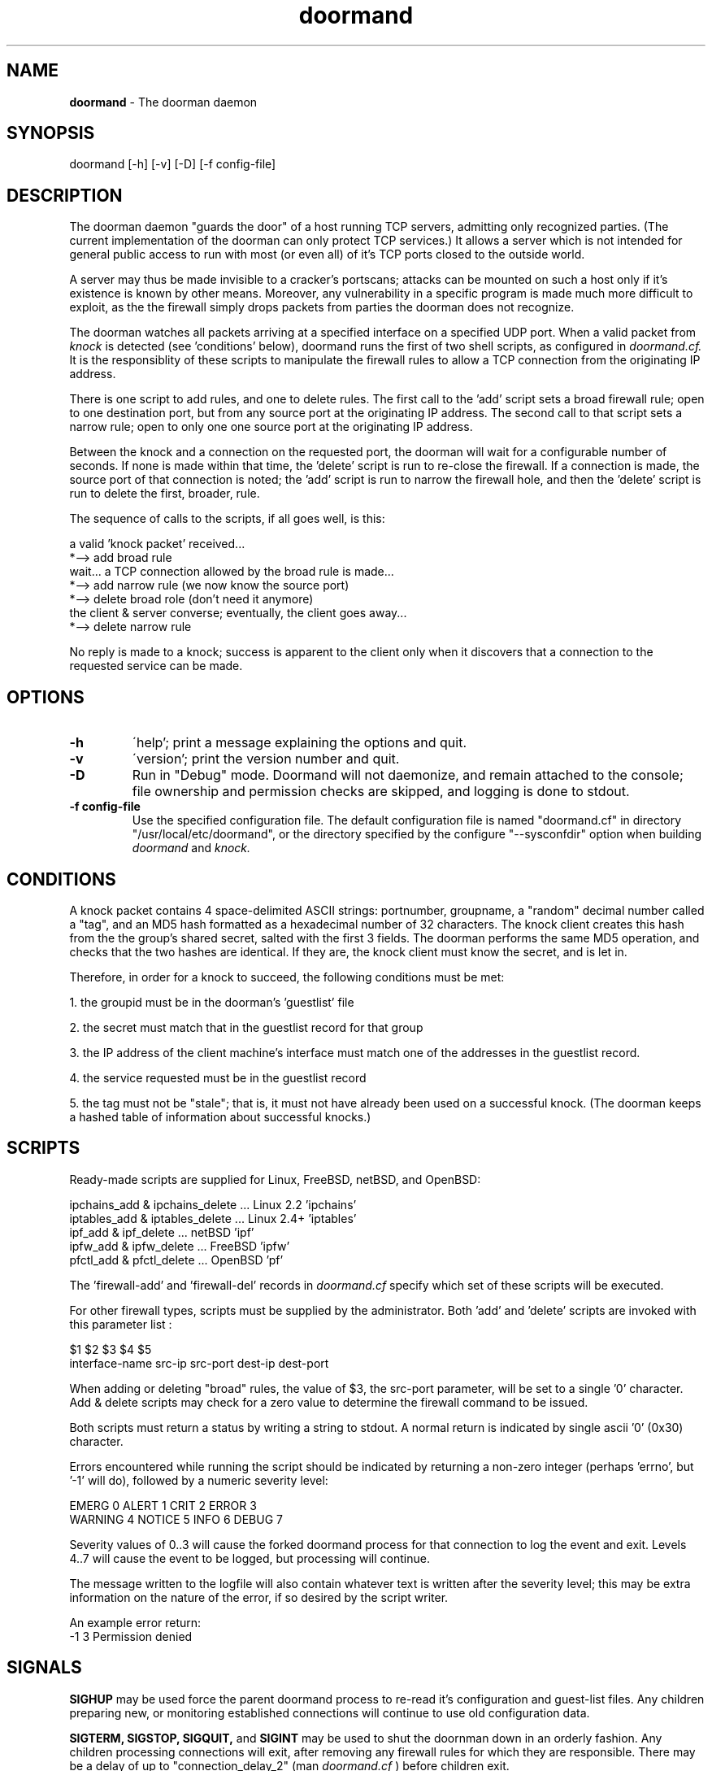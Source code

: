 .\" Copyright (c) 2003-2006 Bruce Ward <bward2@users.sourceforge.net>
.\"
.\" This is free documentation; you can redistribute it and/or
.\" modify it under the terms of the GNU General Public License as
.\" published by the Free Software Foundation; either version 2 of
.\" the License, or (at your option) any later version.
.\"
.\" The GNU General Public License's references to "object code"
.\" and "executables" are to be interpreted as the output of any
.\" document formatting or typesetting system, including
.\" intermediate and printed output.
.\"
.\" This manual is distributed in the hope that it will be useful,
.\" but WITHOUT ANY WARRANTY; without even the implied warranty of
.\" MERCHANTABILITY or FITNESS FOR A PARTICULAR PURPOSE.  See the
.\" GNU General Public License for more details.
.\"
.\" You should have received a copy of the GNU General Public
.\" License along with this manual; if not, write to the Free
.\" Software Foundation, Inc., 59 Temple Place, Suite 330, Boston, MA 02111,
.\" USA.
.\"
.\"  -------------------------------------------------------------------------
.\"   Oct  6 2003 :  JBW :  Initial version
.\"   Jun 29 2004 :  JBW :  Added acknowledgement
.\"   Aug 14 2005 :  JBW :  Changes for hash archive replacing Berkeley DB
.\"   Apr 18 2006 :  JBW :  No change from v0.81
.\"  -------------------------------------------------------------------------
.\"

.TH doormand  8 "April 18 2006" "Doorman, V0.9" "Doorman & Knocker"

.SH  NAME
.B doormand
\- The doorman daemon
.SH  SYNOPSIS
.nf
doormand [-h] [-v] [-D] [-f config-file]

.SH DESCRIPTION
The doorman daemon "guards the door" of a host running TCP servers,
admitting only recognized parties.
(The current implementation of the doorman can only protect TCP services.)
It allows a server which is not intended for general public access
to run with most (or even all) of
it's TCP ports closed to the outside world.
.br

A server may thus be made invisible to
a cracker's portscans; attacks can be mounted on such a host only if it's
existence is known by other means.  Moreover, any vulnerability in a
specific program is made much more difficult to exploit, as the the
firewall simply drops packets from parties the doorman does not
recognize.
.br

The doorman watches all packets arriving at a specified interface on a
specified UDP port.  When a valid packet from
.I knock
is detected (see 'conditions' below),
doormand runs the first of two shell scripts, as configured in
.I doormand.cf.
It is the responsiblity of these scripts to manipulate the
firewall rules to allow a TCP connection from the originating IP address.
.br

There is one script to add rules, and one to delete rules.   The first call
to the 'add' script sets a broad firewall rule; open to one destination port,
but from any source port at the originating IP address.
The second call to that script sets a narrow rule; open to only one one
source port at the originating IP address.
.br

Between the knock and a connection on the requested port, the doorman
will wait for a configurable number of seconds.
If none is made within that time, the 'delete' script is run to 
re-close the firewall.  If a connection is made, the source port of that
connection is noted; the 'add' script is run to narrow the firewall hole,
and then the 'delete' script is run to delete the first, broader, rule.
.br

The sequence of calls to the scripts, if all goes well, is this:
.br

.nf
    a valid 'knock packet' received...
 *--> add broad rule
    wait...  a TCP connection allowed by the broad rule is made...
 *--> add narrow rule (we now know the source port)
 *--> delete broad role (don't need it anymore)
    the client & server converse; eventually, the client goes away...
 *--> delete narrow rule
.fi

No reply is made to a knock; success is apparent to the client only when
it discovers that a connection to the requested service can be made.
.br

.SH OPTIONS
.TP
\fB\-h\fR
\'help'; print a message explaining the options and quit.
.TP
\fB\-v\fR
\'version'; print the version number and quit.
.TP
\fB\-D\fR
Run in "Debug" mode. Doormand will not daemonize, and remain attached to the console;
file ownership and permission checks are skipped, and logging is done to stdout.
.TP
\fB\-f config-file\fR
Use the specified configuration file.   The default
configuration file is named "doormand.cf" in directory
"/usr/local/etc/doormand", or the directory specified by the configure "--sysconfdir"
option when building
.I doormand
and
.I knock.


.SH CONDITIONS
A knock packet contains 4 space-delimited ASCII strings:
portnumber, groupname, a "random" decimal number called a "tag",
and an MD5 hash formatted as a hexadecimal
number of 32 characters.  The knock client creates this hash from
the the group's shared secret, salted with the first 3 fields.
The doorman performs the same MD5 operation, and checks that the two
hashes are identical.  If they are, the knock client must know the 
secret, and is let in.

Therefore, in order for a knock to succeed, the following conditions must be met:
.br

1. the groupid must be in the doorman's 'guestlist' file
.br

2. the secret must match that in the guestlist record for that group
.br

3. the IP address of the client machine's interface must match one of
the addresses in the guestlist record.
.br

4. the service requested must be in the guestlist record
.br

5. the tag must not be "stale"; that is, it must not have already been
used on a successful knock.
(The doorman keeps a hashed table of information about successful knocks.)
.br

.SH SCRIPTS
Ready-made scripts are supplied for Linux, FreeBSD, netBSD, and OpenBSD:
.br

 ipchains_add & ipchains_delete ... Linux 2.2 'ipchains'
.br
 iptables_add & iptables_delete ... Linux 2.4+ 'iptables'
.br
 ipf_add & ipf_delete           ... netBSD 'ipf'
.br
 ipfw_add & ipfw_delete         ... FreeBSD 'ipfw'
.br
 pfctl_add & pfctl_delete       ... OpenBSD 'pf'
.br

The 'firewall-add'
and 'firewall-del' records in
.I doormand.cf
specify which set of these scripts will be executed.
.br

For other firewall types, scripts must be supplied by the administrator.
Both 'add' and 'delete' scripts are invoked with this parameter list :
.br

.nf
        $1         $2      $3         $4       $5
.nf
interface-name   src-ip  src-port   dest-ip  dest-port
.br

.fi
When adding or deleting "broad" rules, the value of $3, the src-port
parameter, will be set to a single '0' character.  Add & delete scripts may
check for a zero value to determine the firewall command to be issued.
.br

.fi
Both scripts must return a status by writing a string to stdout. A normal
return is indicated by single ascii '0' (0x30) character.
.br

Errors encountered while running the script should be indicated
by returning  a non-zero integer (perhaps 'errno', but '-1' will do),
followed by a numeric severity level:
.br

.nf
  EMERG   0    ALERT  1    CRIT 2    ERROR 3
.br
  WARNING 4    NOTICE 5    INFO 6    DEBUG 7
.br
.fi

Severity values of 0..3 will cause the forked doormand process for that
connection to log the event and exit.  Levels 4..7 will cause the event
to be logged, but processing will continue.
.br

The message written to the
logfile will also contain whatever text is written after the severity
level; this may be extra information on the nature of the error, if
so desired by the script writer.
.br

An example error return:
.br
   -1 3 Permission denied
.br

.SH SIGNALS
.BR SIGHUP
may be used force  the parent doormand process to re-read it's
configuration and guest-list files.  Any children preparing
new, or monitoring established connections will continue to
use old configuration data.
.br

.BR SIGTERM,
.BR SIGSTOP,
.BR SIGQUIT,
and
.BR SIGINT
may be used to shut the doornman down in an orderly fashion.  Any
children processing connections will exit, after removing any
firewall rules for which they are responsible.  There may be a delay
of up to "connection_delay_2" (man 
.I doormand.cf
) before children exit.

.SH FILES
.BR doormand.cf :
the configuration file for doormand. (man 5 doormand.cf)
.br

.BR guestlist :
the list of guest (or group) names containing a secret for
authentication, and information about which services they may connect to,
and from what IP addresses. (man 5 guestlist)
.br

.BR doormand.pid:
the process-ID file created by the parent doormand process.
The full pathname is specified by the 'pidfile' record of
.I doormand.cf.
Doormand will refuse to run if this file already exists; it must be
removed manually after a program crash.
.br

.BR A
.BR hash
.BR archive:
a file containing information on previous successful knocks.  In the current implementation,
this file should not be shared with other doorman processes. If the 'hash-archive-size'
configuration parameter is changed to a smaller value, some stored knocks may be lost
due to hash collisions upon insertion into the new table.
The archive stores the 128-bit MD5 hash contained in the knock, and the time, as GMT, that
the successful knock was received.  The size of the archive should be made as large as possible
without consuming an inconvenient amount of memory and disk space.  This is to reduce the number of
hash collisions; in the event of a collision where the two MD5 hashes match exactly,
the doorman assumes a "replay" attack, logs a warning message, and refuses entry.
However, in the event of a collision where the MD5  hashes do not match, the new knock
simply over-writes the old.
.br

.BR A
.BR firewall-add
.BR script.
.br

.BR A
.BR firewall-delete
.BR script.
.br

.SH CAVEAT
Three vulnerabilites of this approach spring immediately to mind.
The first is that the guest "secrets" must exist as plaintext in the
guestlist file, and may also exist (plaintext again!) in the client's
.I .knockcf
or
.I knock.cfg
file.  These secrets must therefore NEVER correspond to ANY passwords
ANYWHERE ELSE.
.br

Note also that coredumps from doormand crashes will also contain all
guest-list secrets in plaintext.

Second, it is still possible for a cracker, connected to the same
client machine as a legitimate user (L.U.), and able to sniff L.U.'s traffic,
to 'slip in' before L.U.
.br
(This problem is mitigated somewhat by the fact
that the attacker would still have to authenticate.  Hoewever, he might
briefly be able to launch attacks against vulnerabilities in the server
at that port.)
.br

Third, the doorman runs with root permissions.  It is therefore possible
that the doorman itself may be attacked, in hopes of exploiting a buffer 
overflow or similar bug.

The doorman does present a formidable barrier to a cracker, but not an
impenetrable one.

.SH SEE ALSO
.BR knock (1),
.BR knockcf (5),
.BR guestlist (5),
.BR doormand.cf (5)

.SH ACKNOWLEDGEMENT
.BR doormand
and
.BR knock
are an implementation of an original idea by
.B Martin Krzywinski.
See his site at http://www.portknocking.org

.SH COPYRIGHT
Copyright (c) 2003-2006, J.B.Ward
.br
<bward2@users.sourceforge.net>

